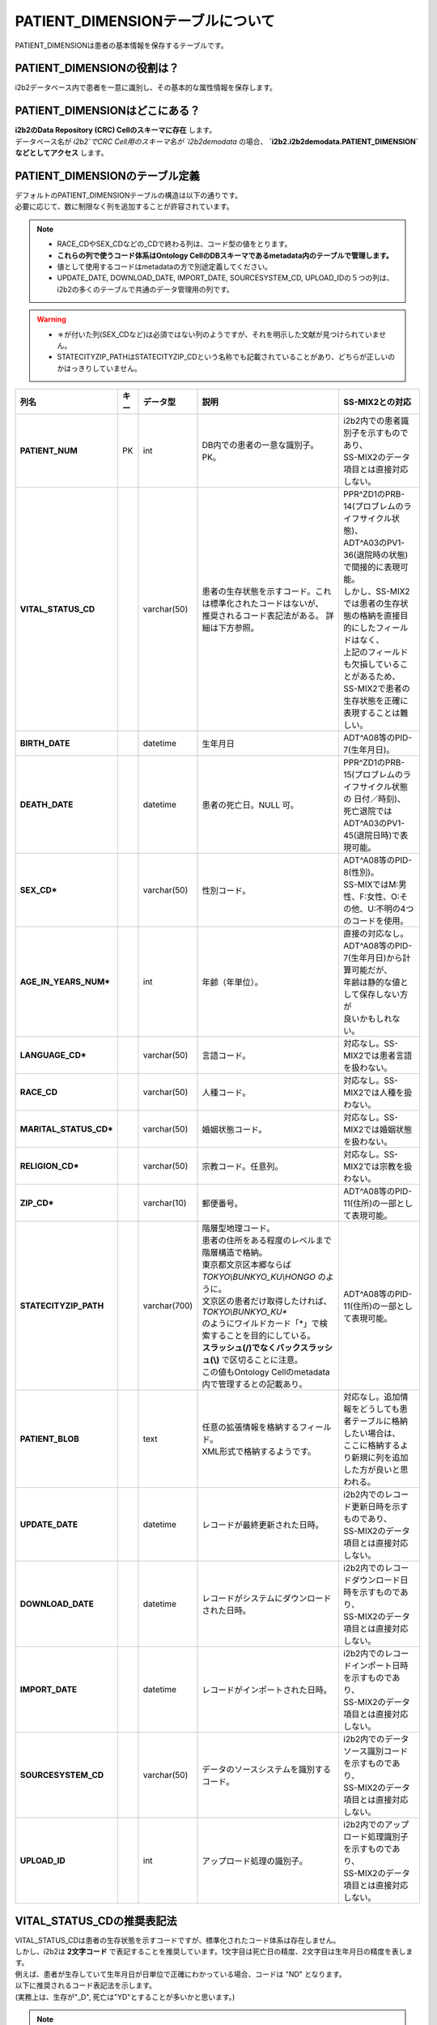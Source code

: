 
***********************************
PATIENT_DIMENSIONテーブルについて
***********************************

.. figure:: /_static/images/common_images/illustrations/patient_on_bed.svg
   :alt: patient icon
   :width: 200px
   :align: center

   PATIENT_DIMENSIONは患者の基本情報を保存するテーブルです。
  
PATIENT_DIMENSIONの役割は？
================================

| i2b2データベース内で患者を一意に識別し、その基本的な属性情報を保存します。

PATIENT_DIMENSIONはどこにある？
================================

| **i2b2のData Repository (CRC) Cellのスキーマに存在** します。
| データベース名が `i2b2`でCRC Cell用のスキーマ名が `i2b2demodata` の場合、 **`i2b2.i2b2demodata.PATIENT_DIMENSION` などとしてアクセス** します。

PATIENT_DIMENSIONのテーブル定義
================================

| デフォルトのPATIENT_DIMENSIONテーブルの構造は以下の通りです。
| 必要に応じて、数に制限なく列を追加することが許容されています。 

.. note::
   
   - RACE_CDやSEX_CDなどの_CDで終わる列は、コード型の値をとります。
   - **これらの列で使うコード体系はOntology CellのDBスキーマであるmetadata内のテーブルで管理します。**
   - 値として使用するコードはmetadataの方で別途定義してください。
   - UPDATE_DATE, DOWNLOAD_DATE, IMPORT_DATE, SOURCESYSTEM_CD, UPLOAD_IDの５つの列は、i2b2の多くのテーブルで共通のデータ管理用の列です。

.. warning::
   
   - ＊が付いた列(SEX_CDなど)は必須ではない列のようですが、それを明示した文献が見つけられていません。
   - STATECITYZIP_PATHはSTATECITYZIP_CDという名称でも記載されていることがあり、どちらが正しいのかはっきりしていません。

.. list-table::
   :header-rows: 1
   :stub-columns: 1
   :width: 800px

   * - 列名
     - キー
     - データ型
     - 説明
     - SS-MIX2との対応
   * - PATIENT_NUM
     - PK
     - int
     - DB内での患者の一意な識別子。PK。
     - | i2b2内での患者識別子を示すものであり、
       | SS-MIX2のデータ項目とは直接対応しない。 
   * - VITAL_STATUS_CD
     - 
     - varchar(50)
     - 
       | 患者の生存状態を示すコード。これは標準化されたコードはないが、
       | 推奨されるコード表記法がある。 詳細は下方参照。
     - | PPR^ZD1のPRB-14(プロブレムのライフサイクル状態)、
       | ADT^A03のPV1-36(退院時の状態)で間接的に表現可能。
       | しかし、SS-MIX2では患者の生存状態の格納を直接目的にしたフィールドはなく、
       | 上記のフィールドも欠損していることがあるため、
       | SS-MIX2で患者の生存状態を正確に表現することは難しい。
   * - BIRTH_DATE
     - 
     - datetime
     - | 生年月日
     - | ADT^A08等のPID-7(生年月日)。
   * - DEATH_DATE
     - 
     - datetime
     - 患者の死亡日。NULL 可。
     - | PPR^ZD1のPRB-15(プロブレムのライフサイクル状態の 日付／時刻)、
       | 死亡退院ではADT^A03のPV1-45(退院日時)で表現可能。
   * - SEX_CD*
     - 
     - varchar(50)
     - 性別コード。
     - | ADT^A08等のPID-8(性別)。
       | SS-MIXではM:男性、F:女性、O:その他、U:不明の4つのコードを使用。
   * - AGE_IN_YEARS_NUM*
     - 
     - int
     - 年齢（年単位）。
     - | 直接の対応なし。
       | ADT^A08等のPID-7(生年月日)から計算可能だが、
       | 年齢は静的な値として保存しない方が
       | 良いかもしれない。
   * - LANGUAGE_CD*
     - 
     - varchar(50)
     - 言語コード。
     - 対応なし。SS-MIX2では患者言語を扱わない。
   * - RACE_CD
     - 
     - varchar(50)
     - 人種コード。
     - 対応なし。SS-MIX2では人種を扱わない。
   * - MARITAL_STATUS_CD*
     - 
     - varchar(50)
     - 婚姻状態コード。
     - 対応なし。SS-MIX2では婚姻状態を扱わない。
   * - RELIGION_CD*
     - 
     - varchar(50)
     - 宗教コード。任意列。
     - 対応なし。SS-MIX2では宗教を扱わない。
   * - ZIP_CD*
     - 
     - varchar(10)
     - 郵便番号。
     - | ADT^A08等のPID-11(住所)の一部として表現可能。
   * - STATECITYZIP_PATH
     - 
     - varchar(700)
     - | 階層型地理コード。
       | 患者の住所をある程度のレベルまで階層構造で格納。
       | 東京都文京区本郷ならば `TOKYO\\BUNKYO_KU\\HONGO` のように。
       | 文京区の患者だけ取得したければ、 `TOKYO\\BUNKYO_KU*` 
       | のようにワイルドカード「*」で検索することを目的にしている。
       | **スラッシュ(\/)でなくバックスラッシュ(\\)** で区切ることに注意。
       | この値もOntology Cellのmetadata内で管理するとの記載あり。
     - | ADT^A08等のPID-11(住所)の一部として表現可能。 
   * - PATIENT_BLOB
     - 
     - text
     - | 任意の拡張情報を格納するフィールド。
       | XML形式で格納するようです。
     - | 対応なし。追加情報をどうしても患者テーブルに格納したい場合は、
       | ここに格納するより新規に列を追加した方が良いと思われる。
   * - UPDATE_DATE
     - 
     - datetime
     - レコードが最終更新された日時。
     - | i2b2内でのレコード更新日時を示すものであり、
       | SS-MIX2のデータ項目とは直接対応しない。
   * - DOWNLOAD_DATE
     - 
     - datetime
     - レコードがシステムにダウンロードされた日時。
     - | i2b2内でのレコードダウンロード日時を示すものであり、
       | SS-MIX2のデータ項目とは直接対応しない。
   * - IMPORT_DATE
     - 
     - datetime
     - レコードがインポートされた日時。
     - | i2b2内でのレコードインポート日時を示すものであり、
       | SS-MIX2のデータ項目とは直接対応しない。
   * - SOURCESYSTEM_CD
     - 
     - varchar(50)
     - データのソースシステムを識別するコード。
     - | i2b2内でのデータソース識別コードを示すものであり、
       | SS-MIX2のデータ項目とは直接対応しない。
   * - UPLOAD_ID
     - 
     - int
     - アップロード処理の識別子。
     - | i2b2内でのアップロード処理識別子を示すものであり、
       | SS-MIX2のデータ項目とは直接対応しない。


VITAL_STATUS_CDの推奨表記法
================================

| VITAL_STATUS_CDは患者の生存状態を示すコードですが、標準化されたコード体系は存在しません。
| しかし、i2b2は **2文字コード** で表記することを推奨しています。1文字目は死亡日の精度、2文字目は生年月日の精度を表します。
| 例えば、患者が生存していて生年月日が日単位で正確にわかっている場合、コードは "ND" となります。
| 以下に推奨されるコード表記法を示します。
| (実務上は、生存が"_D", 死亡は"YD"とすることが多いかと思います。)

.. note::

   - 下の表で `*` は二文字目に生年月日に関するコードのことであり、必要に応じて入れることを示しています。
   - 下の表で `_` は一文字目の死亡日に関するコードのことであり、必要に応じて入れることを示しています。

=========  ===========================
値         説明
=========  ===========================
N*         生存（DEATH_DATE が NULL）
U*         不明（DEATH_DATE が NULL）
Z*         死亡（DEATH_DATE が NULL）
Y*         死亡（DEATH_DATE 日単位で正確）
M*         死亡（DEATH_DATE 月単位で正確）
X*         死亡（DEATH_DATE 年単位で正確）
R*         死亡（DEATH_DATE 時単位で正確）
T*         死亡（DEATH_DATE 分単位で正確）
S*         死亡（DEATH_DATE 秒単位で正確）
_L         不明（BIRTH_DATE が NULL）
_D         BIRTH_DATE が 日単位で正確
_B         BIRTH_DATE が 月単位で正確
_F         BIRTH_DATE が 年単位で正確
_H         BIRTH_DATE が 時単位で正確
_I         BIRTH_DATE が 分単位で正確
_C         BIRTH_DATE が 秒単位で正確
=========  ===========================



参考文献
======================
このページは主に `i2b2 Community Wiki <https://community.i2b2.org/wiki/>`_ の内容をもとに作成しました。